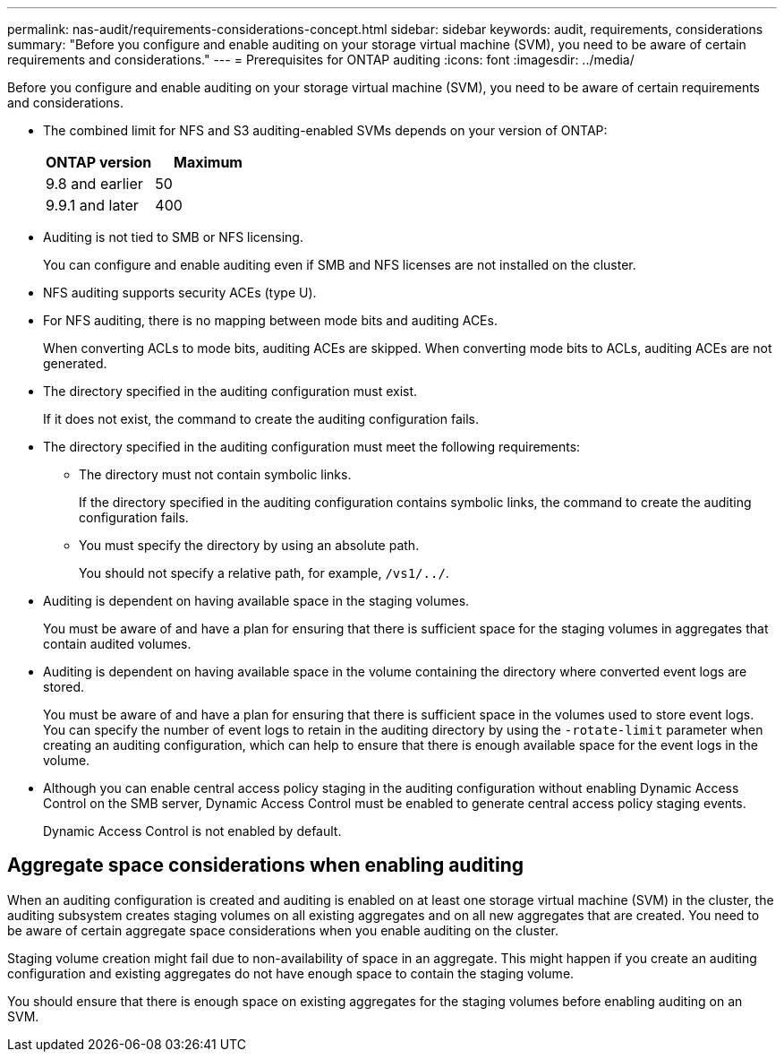 ---
permalink: nas-audit/requirements-considerations-concept.html
sidebar: sidebar
keywords: audit, requirements, considerations
summary: "Before you configure and enable auditing on your storage virtual machine (SVM), you need to be aware of certain requirements and considerations."
---
= Prerequisites for ONTAP auditing
:icons: font
:imagesdir: ../media/

[.lead]
Before you configure and enable auditing on your storage virtual machine (SVM), you need to be aware of certain requirements and considerations.

* The combined limit for NFS and S3 auditing-enabled SVMs depends on your version of ONTAP:
+
|===
h| ONTAP version h| Maximum 
| 9.8 and earlier | 50 
| 9.9.1 and later | 400
|===


* Auditing is not tied to SMB or NFS licensing.
+
You can configure and enable auditing even if SMB and NFS licenses are not installed on the cluster.

* NFS auditing supports security ACEs (type U).
* For NFS auditing, there is no mapping between mode bits and auditing ACEs.
+
When converting ACLs to mode bits, auditing ACEs are skipped. When converting mode bits to ACLs, auditing ACEs are not generated.

* The directory specified in the auditing configuration must exist.
+
If it does not exist, the command to create the auditing configuration fails.

* The directory specified in the auditing configuration must meet the following requirements:
 ** The directory must not contain symbolic links.
+
If the directory specified in the auditing configuration contains symbolic links, the command to create the auditing configuration fails.

 ** You must specify the directory by using an absolute path.
+
You should not specify a relative path, for example, `/vs1/../`.
* Auditing is dependent on having available space in the staging volumes.
+
You must be aware of and have a plan for ensuring that there is sufficient space for the staging volumes in aggregates that contain audited volumes.

* Auditing is dependent on having available space in the volume containing the directory where converted event logs are stored.
+
You must be aware of and have a plan for ensuring that there is sufficient space in the volumes used to store event logs. You can specify the number of event logs to retain in the auditing directory by using the `-rotate-limit` parameter when creating an auditing configuration, which can help to ensure that there is enough available space for the event logs in the volume.

* Although you can enable central access policy staging in the auditing configuration without enabling Dynamic Access Control on the SMB server, Dynamic Access Control must be enabled to generate central access policy staging events.
+
Dynamic Access Control is not enabled by default.

== Aggregate space considerations when enabling auditing

When an auditing configuration is created and auditing is enabled on at least one storage virtual machine (SVM) in the cluster, the auditing subsystem creates staging volumes on all existing aggregates and on all new aggregates that are created. You need to be aware of certain aggregate space considerations when you enable auditing on the cluster.

Staging volume creation might fail due to non-availability of space in an aggregate. This might happen if you create an auditing configuration and existing aggregates do not have enough space to contain the staging volume.

You should ensure that there is enough space on existing aggregates for the staging volumes before enabling auditing on an SVM.

// 8 JAN 2025, auditing-enabled SVM limit is combined for NFS and S3
// 4 FEB 2022, BURT 1451789 
// 10 august 2023, ONTAPDOC-1093 + BURT 1430248
